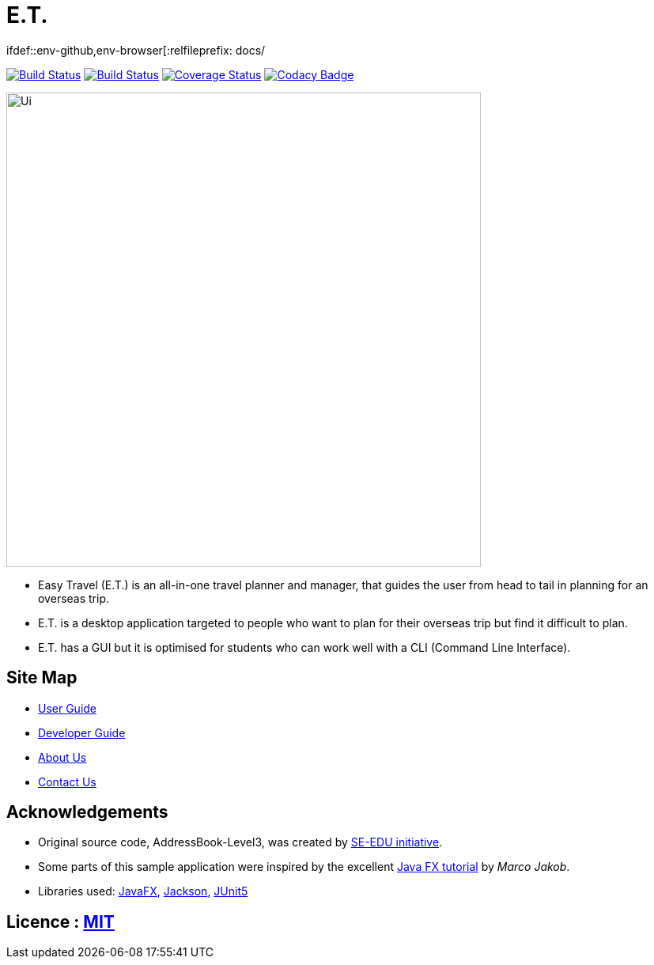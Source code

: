 = E.T.
ifdef::env-github,env-browser[:relfileprefix: docs/

https://ay1920s2-cs2103t-w17-3.github.io/main/[image:https://travis-ci.org/AY1920S2-CS2103T-W17-3/main.svg?branch=master[Build Status]]
https://ci.appveyor.com/project/zenatrick/main[image:https://ci.appveyor.com/api/projects/status/jrxrfp5t3d85ak03?svg=true[Build Status]]
https://coveralls.io/github/AY1920S2-CS2103T-W17-3/main?branch=master[image:https://coveralls.io/repos/github/AY1920S2-CS2103T-W17-3/main/badge.svg?branch=master[Coverage Status]]
https://app.codacy.com/gh/AY1920S2-CS2103T-W17-3/main?utm_source=github.com&utm_medium=referral&utm_content=AY1920S2-CS2103T-W17-3/main&utm_campaign=Badge_Grade_Dashboard[image:https://api.codacy.com/project/badge/Grade/e0c031d562a84e4e8a70f4463d169453[Codacy Badge]]

ifdef::env-github[]
image::docs/images/Ui.png[width="600"]
endif::[]

ifndef::env-github[]
image::docs/images/Ui.png[width="600"]
endif::[]

* Easy Travel (E.T.) is an all-in-one travel planner and manager, that guides the user from head to tail in planning for an overseas trip.
* E.T. is a desktop application targeted to people who want to plan for their overseas trip but find it difficult to plan.
* E.T. has a GUI but it is optimised for students who can work well with a CLI (Command Line Interface).

== Site Map

* <<UserGuide#, User Guide>>
* <<DeveloperGuide#, Developer Guide>>
* <<AboutUs#, About Us>>
* <<ContactUs#, Contact Us>>

== Acknowledgements

* Original source code, AddressBook-Level3, was created by https://se-education.org[SE-EDU initiative].
* Some parts of this sample application were inspired by the excellent http://code.makery.ch/library/javafx-8-tutorial/[Java FX tutorial] by
_Marco Jakob_.
* Libraries used: https://openjfx.io/[JavaFX], https://github.com/FasterXML/jackson[Jackson], https://github.com/junit-team/junit5[JUnit5]

== Licence : link:LICENSE[MIT]
